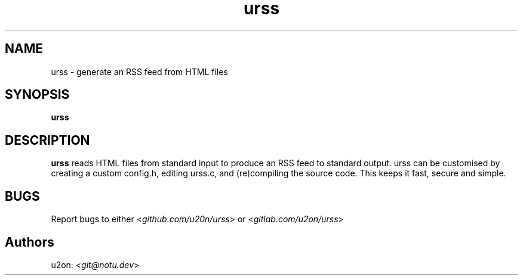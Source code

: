 .TH urss 1 "30 May 23"
.SH NAME
urss \- generate an RSS feed from HTML files
.SH SYNOPSIS
\fBurss\fP
.SH DESCRIPTION
\fBurss\fP reads HTML files from standard input to produce an RSS feed to standard output.
urss can be customised by creating a custom config.h, editing urss.c, and (re)compiling the source code.
This keeps it fast, secure and simple.

.SH BUGS
Report bugs to either <\fIgithub.com/u20n/urss\fP> or <\fIgitlab.com/u2on/urss\fP>

.SH Authors
u2on: <\fIgit@notu.dev\fP>
